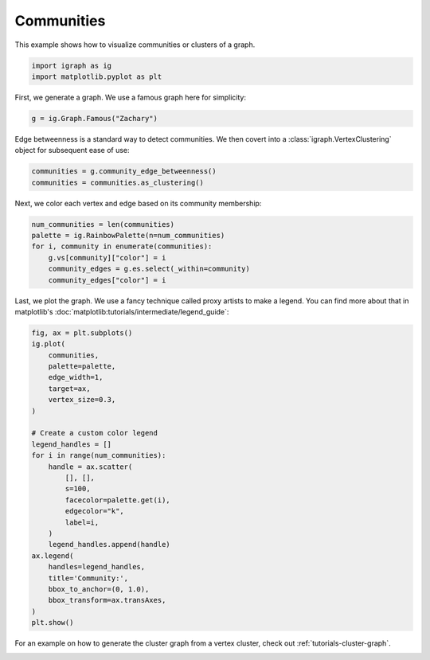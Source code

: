 
.. DO NOT EDIT.
.. THIS FILE WAS AUTOMATICALLY GENERATED BY SPHINX-GALLERY.
.. TO MAKE CHANGES, EDIT THE SOURCE PYTHON FILE:
.. "tutorials/visualize_communities.py"
.. LINE NUMBERS ARE GIVEN BELOW.

.. only:: html

    .. note::
        :class: sphx-glr-download-link-note

        Click :ref:`here <sphx_glr_download_tutorials_visualize_communities.py>`
        to download the full example code

.. rst-class:: sphx-glr-example-title

.. _sphx_glr_tutorials_visualize_communities.py:


.. _tutorials-visualize-communities:

=====================
Communities
=====================

This example shows how to visualize communities or clusters of a graph.

.. GENERATED FROM PYTHON SOURCE LINES 10-13

.. code-block:: default

    import igraph as ig
    import matplotlib.pyplot as plt








.. GENERATED FROM PYTHON SOURCE LINES 14-15

First, we generate a graph. We use a famous graph here for simplicity:

.. GENERATED FROM PYTHON SOURCE LINES 15-17

.. code-block:: default

    g = ig.Graph.Famous("Zachary")








.. GENERATED FROM PYTHON SOURCE LINES 18-20

Edge betweenness is a standard way to detect communities. We then covert into
a :class:`igraph.VertexClustering` object for subsequent ease of use:

.. GENERATED FROM PYTHON SOURCE LINES 20-23

.. code-block:: default

    communities = g.community_edge_betweenness()
    communities = communities.as_clustering()








.. GENERATED FROM PYTHON SOURCE LINES 24-25

Next, we color each vertex and edge based on its community membership:

.. GENERATED FROM PYTHON SOURCE LINES 25-33

.. code-block:: default

    num_communities = len(communities)
    palette = ig.RainbowPalette(n=num_communities)
    for i, community in enumerate(communities):
        g.vs[community]["color"] = i
        community_edges = g.es.select(_within=community)
        community_edges["color"] = i









.. GENERATED FROM PYTHON SOURCE LINES 34-37

Last, we plot the graph. We use a fancy technique called proxy artists to
make a legend. You can find more about that in matplotlib's
:doc:`matplotlib:tutorials/intermediate/legend_guide`:

.. GENERATED FROM PYTHON SOURCE LINES 37-65

.. code-block:: default

    fig, ax = plt.subplots()
    ig.plot(
        communities,
        palette=palette,
        edge_width=1,
        target=ax,
        vertex_size=0.3,
    )

    # Create a custom color legend
    legend_handles = []
    for i in range(num_communities):
        handle = ax.scatter(
            [], [],
            s=100,
            facecolor=palette.get(i),
            edgecolor="k",
            label=i,
        )
        legend_handles.append(handle)
    ax.legend(
        handles=legend_handles,
        title='Community:',
        bbox_to_anchor=(0, 1.0),
        bbox_transform=ax.transAxes,
    )
    plt.show()




.. image-sg:: /tutorials/images/sphx_glr_visualize_communities_001.png
   :alt: visualize communities
   :srcset: /tutorials/images/sphx_glr_visualize_communities_001.png
   :class: sphx-glr-single-img





.. GENERATED FROM PYTHON SOURCE LINES 66-68

For an example on how to generate the cluster graph from a vertex cluster,
check out :ref:`tutorials-cluster-graph`.


.. rst-class:: sphx-glr-timing

   **Total running time of the script:** ( 0 minutes  0.276 seconds)


.. _sphx_glr_download_tutorials_visualize_communities.py:

.. only:: html

  .. container:: sphx-glr-footer sphx-glr-footer-example


    .. container:: sphx-glr-download sphx-glr-download-python

      :download:`Download Python source code: visualize_communities.py <visualize_communities.py>`

    .. container:: sphx-glr-download sphx-glr-download-jupyter

      :download:`Download Jupyter notebook: visualize_communities.ipynb <visualize_communities.ipynb>`


.. only:: html

 .. rst-class:: sphx-glr-signature

    `Gallery generated by Sphinx-Gallery <https://sphinx-gallery.github.io>`_
